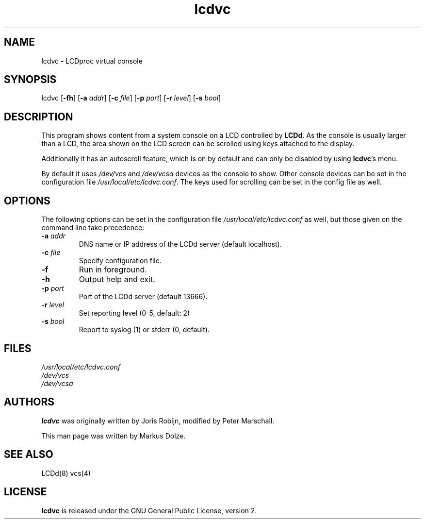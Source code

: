 .\" This man page is released under the GNU General Public License.
.\" Refer to the COPYING file distributed with this package.
.TH "lcdvc" "1" "12 June 2009" "LCDproc" "LCDproc suite"
.SH "NAME"
.LP
lcdvc \- LCDproc virtual console
.SH "SYNOPSIS"
.LP
lcdvc
[\fB\-fh\fR]
[\fB\-a\fR \fIaddr\fR]
[\fB\-c\fR \fIfile\fR]
[\fB\-p\fR \fIport\fR]
[\fB\-r\fR \fIlevel\fR]
[\fB\-s\fR \fIbool\fR]
.SH "DESCRIPTION"
.LP
This program shows content from a system console on a LCD controlled by
\fBLCDd\fR. As the console is usually larger than a LCD, the area shown on
the LCD screen can be scrolled using keys attached to the display.
.LP
Additionally it has an autoscroll feature, which is on by default and can
only be disabled by using \fBlcdvc\fR's menu.
.LP
By default it uses \fI/dev/vcs\fR and \fI/dev/vcsa\fR devices as the
console to show. Other console devices can be set in the configuration file
\fI/usr/local/etc/lcdvc.conf\fR. The keys used for scrolling can be set in the config
file as well.
.SH "OPTIONS"
.LP
The following options can be set in the configuration file
\fI/usr/local/etc/lcdvc.conf\fR as well, but those given on the command line take
precedence:
.TP
\fB\-a\fR \fIaddr\fR
DNS name or IP address of the LCDd server (default localhost).
.TP
\fB\-c\fR \fIfile\fR
Specify configuration file.
.TP
\fB\-f\fR
Run in foreground.
.TP
\fB\-h\fR
Output help and exit.
.TP
\fB\-p\fR \fIport\fR
Port of the LCDd server (default 13666).
.TP
\fB\-r\fR \fIlevel\fR
Set reporting level (0\-5, default: 2)
.TP
\fB\-s\fR \fIbool\fR
Report to syslog (1) or stderr (0, default).
.SH "FILES"
.LP
\fI/usr/local/etc/lcdvc.conf\fP
.br
\fI/dev/vcs\fP
.br
\fI/dev/vcsa\fP
.SH "AUTHORS"
.LP
\fBlcdvc\fR was originally written by Joris Robijn, modified by Peter Marschall.
.LP
This man page was written by Markus Dolze.
.SH "SEE ALSO"
.LP
LCDd(8) vcs(4)
.SH "LICENSE"
\fBlcdvc\fR is released under the GNU General Public License, version 2.
